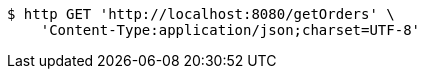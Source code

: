 [source,bash]
----
$ http GET 'http://localhost:8080/getOrders' \
    'Content-Type:application/json;charset=UTF-8'
----